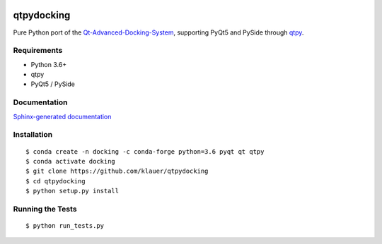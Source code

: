 .. image:: https://img.shields.io/travis/klauer/qtpydocking.svg
        :target: https://travis-ci.org/klauer/qtpydocking

.. image:: https://img.shields.io/pypi/v/qtpydocking.svg
        :target: https://pypi.python.org/pypi/qtpydocking

===============================
qtpydocking
===============================

Pure Python port of the `Qt-Advanced-Docking-System <https://github.com/githubuser0xFFFF/Qt-Advanced-Docking-System>`_,
supporting PyQt5 and PySide through `qtpy <https://github.com/spyder-ide/qtpy>`_.

Requirements
------------

* Python 3.6+
* qtpy
* PyQt5 / PySide


Documentation
-------------

`Sphinx-generated documentation <https://klauer.github.io/qtpydocking/>`_


Installation
------------
::

   $ conda create -n docking -c conda-forge python=3.6 pyqt qt qtpy
   $ conda activate docking
   $ git clone https://github.com/klauer/qtpydocking
   $ cd qtpydocking
   $ python setup.py install

Running the Tests
-----------------
::

   $ python run_tests.py
